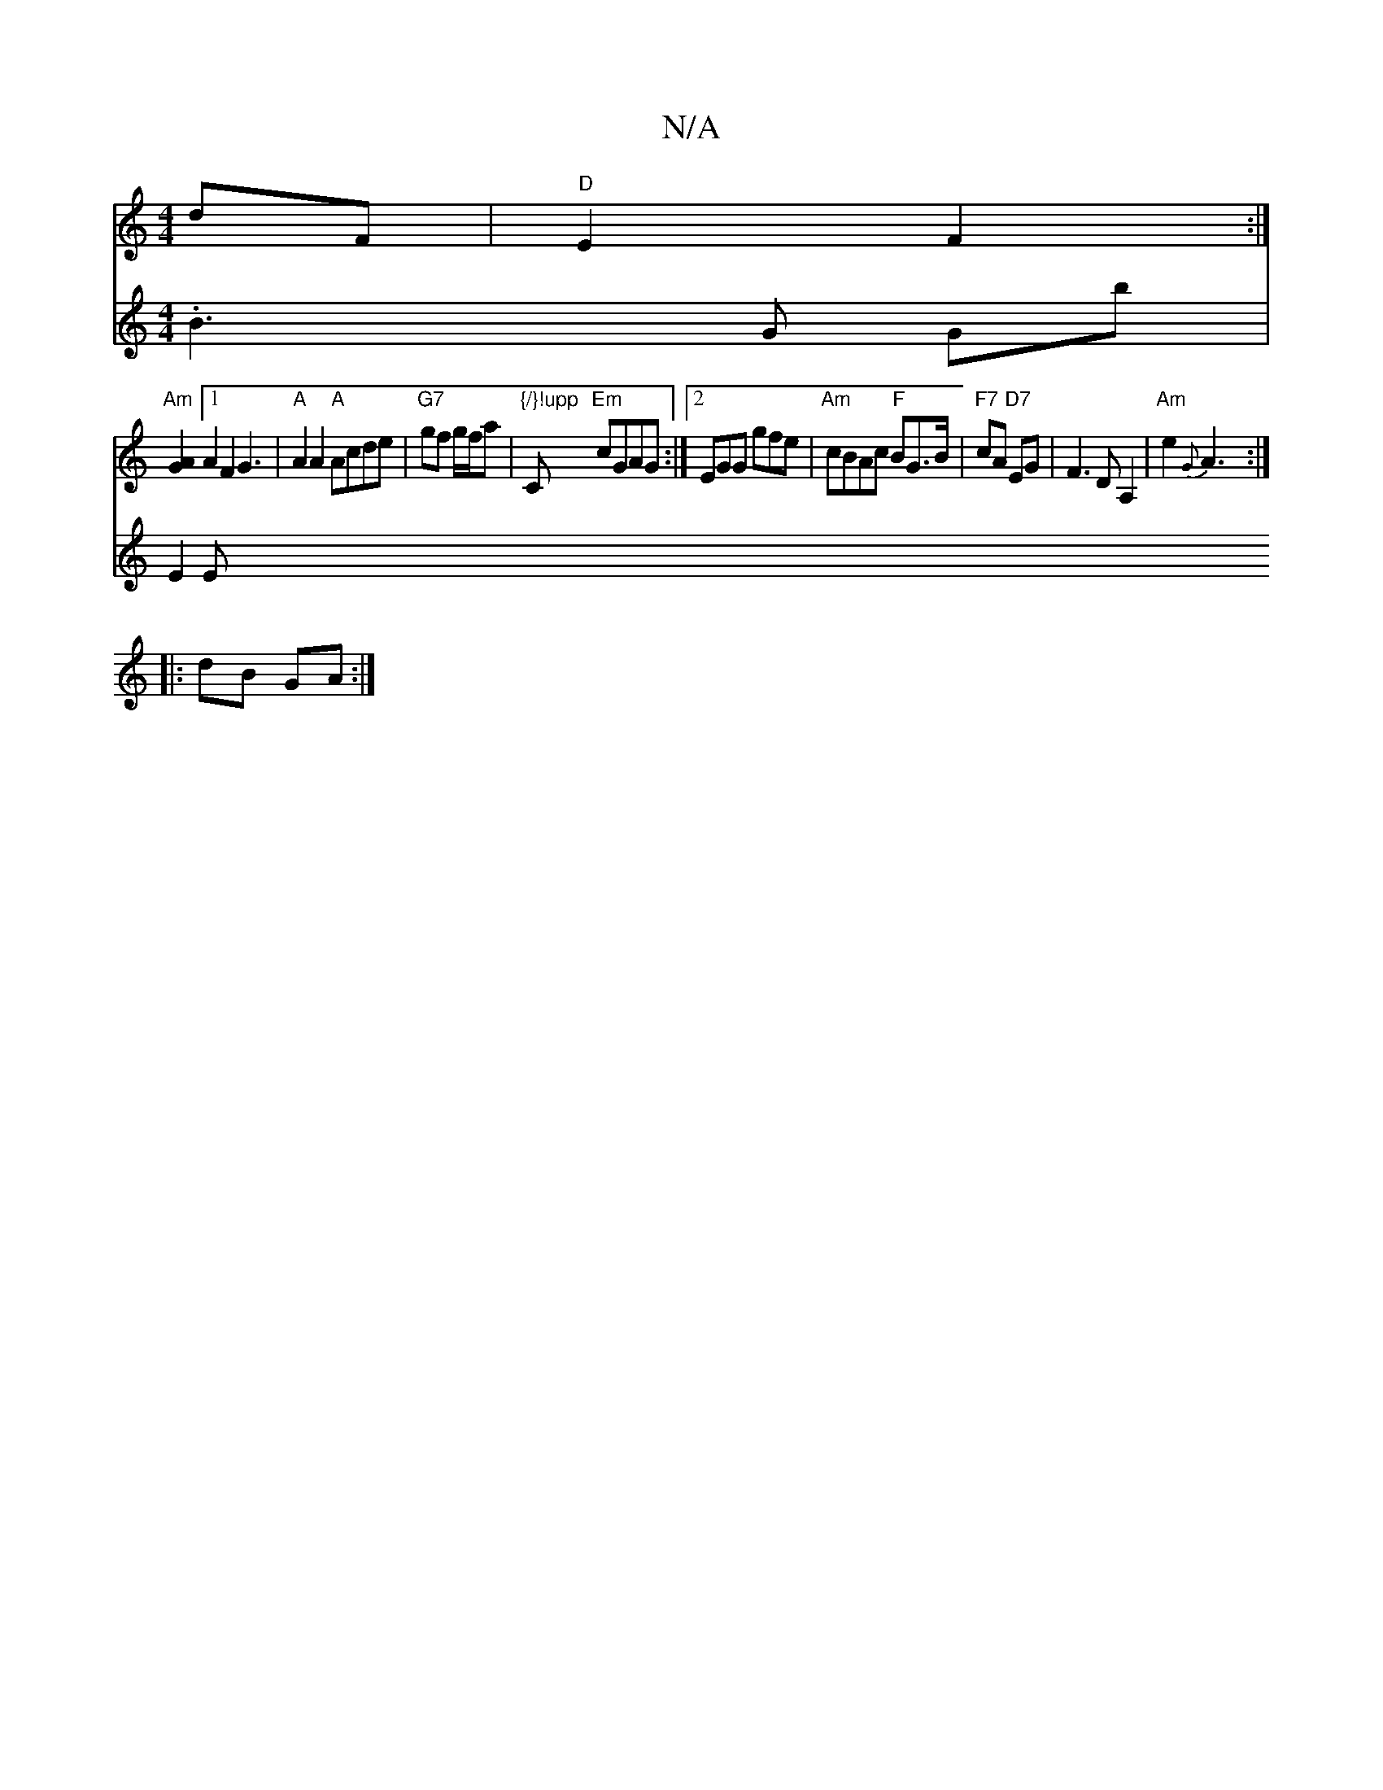 X:1
T:N/A
M:4/4
R:N/A
K:Cmajor
2 dF | "D"E2 F2 :|
"Am"[A2G2] [1A2 F2G3 | "A"A2 A2 "A"Acde|"G7"gf g/f/a | "{/}!upp"C "Em"cGAG:|2 EGG gfe | "Am"cBAc "F" BG>B | "F7"cA "D7"EG | F3 D A,2 | "Am"e2 {G} A3 :|
|:dB GA :|
V:2
.B3G Gb |
E2 E
